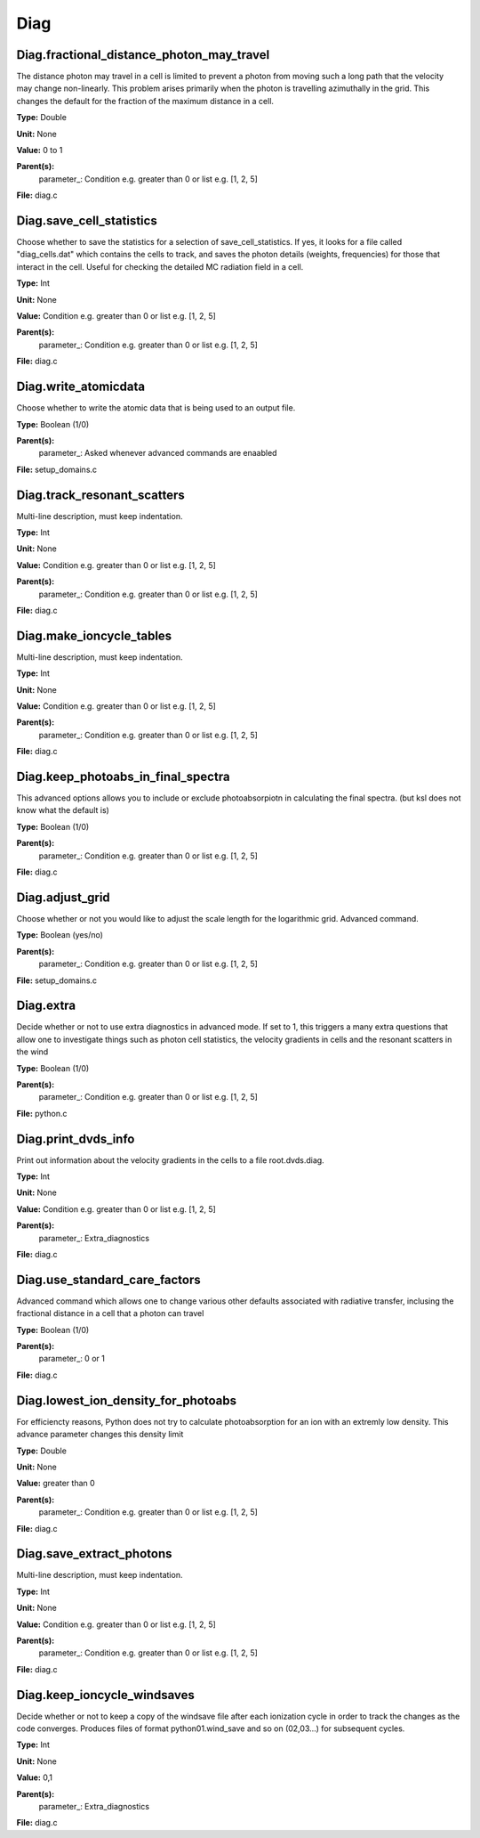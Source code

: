 
====
Diag
====

Diag.fractional_distance_photon_may_travel
==========================================
The distance photon may travel in a cell is limited to prevent a photon
from moving such a long path that the velocity may change non-linearly.
This problem arises primarily when the photon is travelling azimuthally
in the grid.  This changes the default for the fraction of the maximum
distance in a cell.

**Type:** Double

**Unit:** None

**Value:** 0 to 1

**Parent(s):**
  parameter_: Condition e.g. greater than 0 or list e.g. [1, 2, 5]


**File:** diag.c


Diag.save_cell_statistics
=========================
Choose whether to save the statistics for a selection of save_cell_statistics.
If yes, it looks for a file called "diag_cells.dat" which contains the cells to track,
and saves the photon details (weights, frequencies) for those that interact in 
the cell. Useful for checking the detailed MC radiation field in a cell.

**Type:** Int

**Unit:** None

**Value:** Condition e.g. greater than 0 or list e.g. [1, 2, 5]

**Parent(s):**
  parameter_: Condition e.g. greater than 0 or list e.g. [1, 2, 5]


**File:** diag.c


Diag.write_atomicdata
=====================
Choose whether to write the atomic data that is being used to 
an output file.

**Type:** Boolean (1/0)

**Parent(s):**
  parameter_: Asked whenever advanced commands are enaabled


**File:** setup_domains.c


Diag.track_resonant_scatters
============================
Multi-line description, must keep indentation.

**Type:** Int

**Unit:** None

**Value:** Condition e.g. greater than 0 or list e.g. [1, 2, 5]

**Parent(s):**
  parameter_: Condition e.g. greater than 0 or list e.g. [1, 2, 5]


**File:** diag.c


Diag.make_ioncycle_tables
=========================
Multi-line description, must keep indentation.

**Type:** Int

**Unit:** None

**Value:** Condition e.g. greater than 0 or list e.g. [1, 2, 5]

**Parent(s):**
  parameter_: Condition e.g. greater than 0 or list e.g. [1, 2, 5]


**File:** diag.c


Diag.keep_photoabs_in_final_spectra
===================================
This advanced options allows you to include or exclude photoabsorpiotn
in calculating the final spectra.  (but ksl does not know what the
default is)

**Type:** Boolean (1/0)

**Parent(s):**
  parameter_: Condition e.g. greater than 0 or list e.g. [1, 2, 5]


**File:** diag.c


Diag.adjust_grid
================
Choose whether or not you would like to adjust the scale length
for the logarithmic grid. Advanced command.

**Type:** Boolean (yes/no)

**Parent(s):**
  parameter_: Condition e.g. greater than 0 or list e.g. [1, 2, 5]


**File:** setup_domains.c


Diag.extra
==========
Decide whether or not to use extra diagnostics in advanced mode.
If set to 1, this triggers a many extra questions that allow one to investigate 
things such as photon cell statistics, the velocity gradients in cells and 
the resonant scatters in the wind

**Type:** Boolean (1/0)

**Parent(s):**
  parameter_: Condition e.g. greater than 0 or list e.g. [1, 2, 5]


**File:** python.c


Diag.print_dvds_info
====================
Print out information about the velocity gradients in the 
cells to a file root.dvds.diag.

**Type:** Int

**Unit:** None

**Value:** Condition e.g. greater than 0 or list e.g. [1, 2, 5]

**Parent(s):**
  parameter_: Extra_diagnostics


**File:** diag.c


Diag.use_standard_care_factors
==============================
Advanced command which allows one to change 
various other defaults associated with 
radiative transfer, inclusing the fractional distance
in a cell that a photon can travel

**Type:** Boolean (1/0)

**Parent(s):**
  parameter_: 0 or 1


**File:** diag.c


Diag.lowest_ion_density_for_photoabs
====================================
For efficiencty reasons, Python does not try to calculate photoabsorption
for an ion with an extremly low density.  This advance parameter changes
this density limit

**Type:** Double

**Unit:** None

**Value:** greater than 0

**Parent(s):**
  parameter_: Condition e.g. greater than 0 or list e.g. [1, 2, 5]


**File:** diag.c


Diag.save_extract_photons
=========================
Multi-line description, must keep indentation.

**Type:** Int

**Unit:** None

**Value:** Condition e.g. greater than 0 or list e.g. [1, 2, 5]

**Parent(s):**
  parameter_: Condition e.g. greater than 0 or list e.g. [1, 2, 5]


**File:** diag.c


Diag.keep_ioncycle_windsaves
============================
Decide whether or not to keep a copy of the windsave file after
each ionization cycle in order to track the changes as the 
code converges. Produces files of format python01.wind_save and so 
on (02,03...) for subsequent cycles. 

**Type:** Int

**Unit:** None

**Value:** 0,1

**Parent(s):**
  parameter_: Extra_diagnostics


**File:** diag.c


